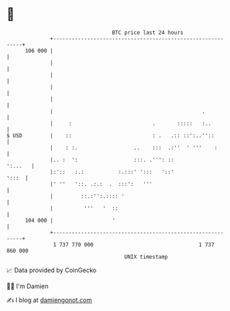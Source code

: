 * 👋

#+begin_example
                                     BTC price last 24 hours                    
                 +------------------------------------------------------------+ 
         106 000 |                                                            | 
                 |                                                            | 
                 |                                                            | 
                 |                                                            | 
                 |                                                            | 
                 |                                                .           | 
                 |     :                          .       :::::   :..         | 
   $ USD         |    ::                          : .   .:: ::':..''::        | 
                 |    : :.                  ..    :::  .:''  ' '''    :       | 
                 |.. :  ':                  :::. .''': ::             ':...   | 
                 |:'::   :.:           :.:::' ':::   '::'               ':::  | 
                 |' ''   '::. .:.:  .  :::':   '''                            | 
                 |         ::.:'':.:::: '                                     | 
                 |          '''   '  ::                                       | 
         104 000 |                   '                                        | 
                 +------------------------------------------------------------+ 
                  1 737 770 000                                  1 737 860 000  
                                         UNIX timestamp                         
#+end_example
📈 Data provided by CoinGecko

🧑‍💻 I'm Damien

✍️ I blog at [[https://www.damiengonot.com][damiengonot.com]]
